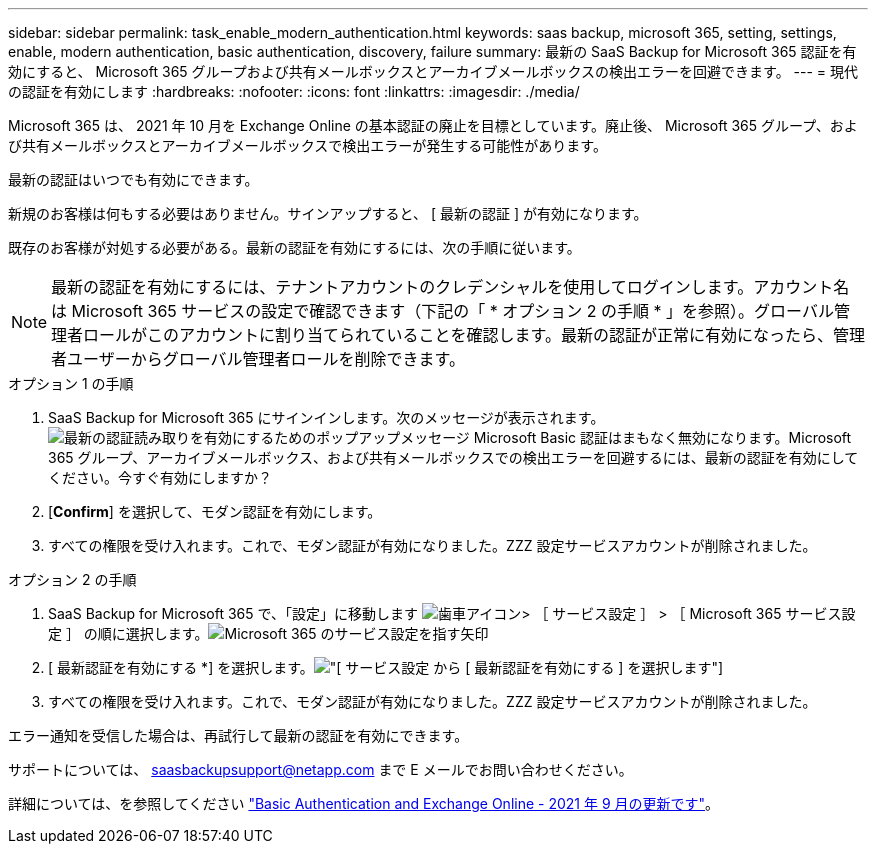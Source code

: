 ---
sidebar: sidebar 
permalink: task_enable_modern_authentication.html 
keywords: saas backup, microsoft 365, setting, settings, enable, modern authentication, basic authentication, discovery, failure 
summary: 最新の SaaS Backup for Microsoft 365 認証を有効にすると、 Microsoft 365 グループおよび共有メールボックスとアーカイブメールボックスの検出エラーを回避できます。 
---
= 現代の認証を有効にします
:hardbreaks:
:nofooter: 
:icons: font
:linkattrs: 
:imagesdir: ./media/


[role="lead"]
Microsoft 365 は、 2021 年 10 月を Exchange Online の基本認証の廃止を目標としています。廃止後、 Microsoft 365 グループ、および共有メールボックスとアーカイブメールボックスで検出エラーが発生する可能性があります。

最新の認証はいつでも有効にできます。

新規のお客様は何もする必要はありません。サインアップすると、 [ 最新の認証 ] が有効になります。

既存のお客様が対処する必要がある。最新の認証を有効にするには、次の手順に従います。


NOTE: 最新の認証を有効にするには、テナントアカウントのクレデンシャルを使用してログインします。アカウント名は Microsoft 365 サービスの設定で確認できます（下記の「 * オプション 2 の手順 * 」を参照）。グローバル管理者ロールがこのアカウントに割り当てられていることを確認します。最新の認証が正常に有効になったら、管理者ユーザーからグローバル管理者ロールを削除できます。

.オプション 1 の手順
. SaaS Backup for Microsoft 365 にサインインします。次のメッセージが表示されます。image:enable_mod_auth_pop-up.png["最新の認証読み取りを有効にするためのポップアップメッセージ Microsoft Basic 認証はまもなく無効になります。Microsoft 365 グループ、アーカイブメールボックス、および共有メールボックスでの検出エラーを回避するには、最新の認証を有効にしてください。今すぐ有効にしますか？"]
. [*Confirm*] を選択して、モダン認証を有効にします。
. すべての権限を受け入れます。これで、モダン認証が有効になりました。ZZZ 設定サービスアカウントが削除されました。


.オプション 2 の手順
. SaaS Backup for Microsoft 365 で、「設定」に移動します image:settings_icon.png["歯車アイコン"]> ［ サービス設定 ］ > ［ Microsoft 365 サービス設定 ］ の順に選択します。image:microsoft365_service_settings.png["Microsoft 365 のサービス設定を指す矢印"]
. [ 最新認証を有効にする *] を選択します。image:enable_mod_auth_service_settings_button.png["[ サービス設定 ] から [ 最新認証を有効にする ] を選択します"]
. すべての権限を受け入れます。これで、モダン認証が有効になりました。ZZZ 設定サービスアカウントが削除されました。


エラー通知を受信した場合は、再試行して最新の認証を有効にできます。

サポートについては、 saasbackupsupport@netapp.com まで E メールでお問い合わせください。

詳細については、を参照してください link:https://techcommunity.microsoft.com/t5/exchange-team-blog/basic-authentication-and-exchange-online-september-2021-update/ba-p/2772210["Basic Authentication and Exchange Online - 2021 年 9 月の更新です"]。
